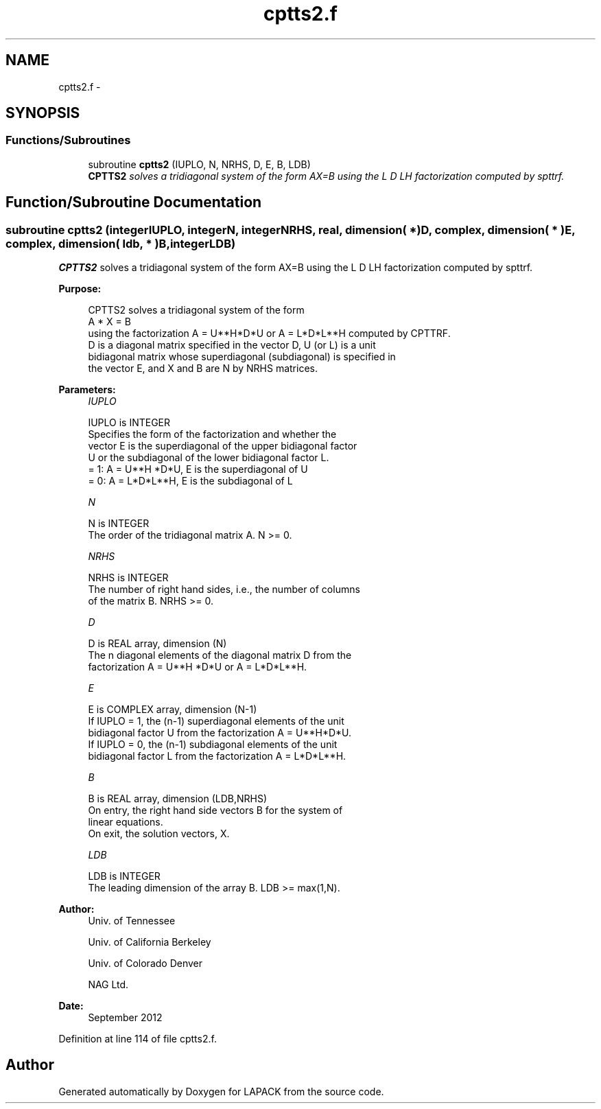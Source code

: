 .TH "cptts2.f" 3 "Sat Nov 16 2013" "Version 3.4.2" "LAPACK" \" -*- nroff -*-
.ad l
.nh
.SH NAME
cptts2.f \- 
.SH SYNOPSIS
.br
.PP
.SS "Functions/Subroutines"

.in +1c
.ti -1c
.RI "subroutine \fBcptts2\fP (IUPLO, N, NRHS, D, E, B, LDB)"
.br
.RI "\fI\fBCPTTS2\fP solves a tridiagonal system of the form AX=B using the L D LH factorization computed by spttrf\&. \fP"
.in -1c
.SH "Function/Subroutine Documentation"
.PP 
.SS "subroutine cptts2 (integerIUPLO, integerN, integerNRHS, real, dimension( * )D, complex, dimension( * )E, complex, dimension( ldb, * )B, integerLDB)"

.PP
\fBCPTTS2\fP solves a tridiagonal system of the form AX=B using the L D LH factorization computed by spttrf\&.  
.PP
\fBPurpose: \fP
.RS 4

.PP
.nf
 CPTTS2 solves a tridiagonal system of the form
    A * X = B
 using the factorization A = U**H*D*U or A = L*D*L**H computed by CPTTRF.
 D is a diagonal matrix specified in the vector D, U (or L) is a unit
 bidiagonal matrix whose superdiagonal (subdiagonal) is specified in
 the vector E, and X and B are N by NRHS matrices.
.fi
.PP
 
.RE
.PP
\fBParameters:\fP
.RS 4
\fIIUPLO\fP 
.PP
.nf
          IUPLO is INTEGER
          Specifies the form of the factorization and whether the
          vector E is the superdiagonal of the upper bidiagonal factor
          U or the subdiagonal of the lower bidiagonal factor L.
          = 1:  A = U**H *D*U, E is the superdiagonal of U
          = 0:  A = L*D*L**H, E is the subdiagonal of L
.fi
.PP
.br
\fIN\fP 
.PP
.nf
          N is INTEGER
          The order of the tridiagonal matrix A.  N >= 0.
.fi
.PP
.br
\fINRHS\fP 
.PP
.nf
          NRHS is INTEGER
          The number of right hand sides, i.e., the number of columns
          of the matrix B.  NRHS >= 0.
.fi
.PP
.br
\fID\fP 
.PP
.nf
          D is REAL array, dimension (N)
          The n diagonal elements of the diagonal matrix D from the
          factorization A = U**H *D*U or A = L*D*L**H.
.fi
.PP
.br
\fIE\fP 
.PP
.nf
          E is COMPLEX array, dimension (N-1)
          If IUPLO = 1, the (n-1) superdiagonal elements of the unit
          bidiagonal factor U from the factorization A = U**H*D*U.
          If IUPLO = 0, the (n-1) subdiagonal elements of the unit
          bidiagonal factor L from the factorization A = L*D*L**H.
.fi
.PP
.br
\fIB\fP 
.PP
.nf
          B is REAL array, dimension (LDB,NRHS)
          On entry, the right hand side vectors B for the system of
          linear equations.
          On exit, the solution vectors, X.
.fi
.PP
.br
\fILDB\fP 
.PP
.nf
          LDB is INTEGER
          The leading dimension of the array B.  LDB >= max(1,N).
.fi
.PP
 
.RE
.PP
\fBAuthor:\fP
.RS 4
Univ\&. of Tennessee 
.PP
Univ\&. of California Berkeley 
.PP
Univ\&. of Colorado Denver 
.PP
NAG Ltd\&. 
.RE
.PP
\fBDate:\fP
.RS 4
September 2012 
.RE
.PP

.PP
Definition at line 114 of file cptts2\&.f\&.
.SH "Author"
.PP 
Generated automatically by Doxygen for LAPACK from the source code\&.
